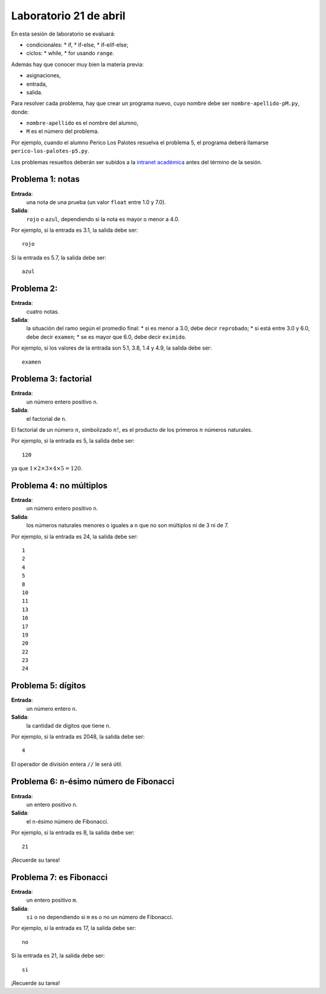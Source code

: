 Laboratorio 21 de abril
=======================
En esta sesión de laboratorio se evaluará:

* condicionales:
  * if,
  * if-else,
  * if-elif-else;
* ciclos:
  * while,
  * for usando ``range``.

Además hay que conocer muy bien la materia previa:

* asignaciones,
* entrada,
* salida.

Para resolver cada problema,
hay que crear un programa nuevo,
cuyo nombre debe ser ``nombre-apellido-pM.py``,
donde:

* ``nombre-apellido`` es el nombre del alumno,
* ``M`` es el número del problema.

Por ejemplo, cuando el alumno Perico Los Palotes
resuelva el problema 5,
el programa deberá llamarse
``perico-los-palotes-p5.py``.

Los problemas resueltos
deberán ser subidos a la `intranet académica`_
antes del término de la sesión.

.. _intranet académica: http://mensaje.santotomas.cl/


Problema 1: notas
-----------------
**Entrada**:
    una nota de una prueba
    (un valor ``float`` entre 1.0 y 7.0).
**Salida**:
    ``rojo`` o ``azul``,
    dependiendo si la nota es mayor o menor a 4.0.

Por ejemplo,
si la entrada es 3.1,
la salida debe ser::

    rojo

Si la entrada es 5.7,
la salida debe ser::

    azul

Problema 2:
-----------------
**Entrada**:
    cuatro notas.
**Salida**:
    la situación del ramo según el promedio final:
    * si es menor a 3.0, debe decir ``reprobado``;
    * si está entre 3.0 y 6.0, debe decir ``examen``;
    * se es mayor que 6.0, debe decir ``eximido``.

Por ejemplo,
si los valores de la entrada son 5.1, 3.8, 1.4 y 4.9,
la salida debe ser::

    examen

Problema 3: factorial
---------------------
**Entrada**:
    un número entero positivo ``n``.
**Salida**:
    el factorial de ``n``.

El factorial de un número :math:`n`,
simbolizado :math:`n!`,
es el producto de los primeros :math:`n` números naturales.

Por ejemplo,
si la entrada es 5,
la salida debe ser::

    120

ya que :math:`1\times 2\times 3\times 4\times 5 = 120`.

Problema 4: no múltiplos
------------------------
**Entrada**:
    un número entero positivo ``n``.
**Salida**:
    los números naturales menores o iguales a ``n``
    que no son múltiplos ni de 3 ni de 7.

Por ejemplo,
si la entrada es 24,
la salida debe ser::

    1
    2
    4
    5
    8
    10
    11
    13
    16
    17
    19
    20
    22
    23
    24

Problema 5: dígitos
-------------------
**Entrada**:
    un número entero ``n``.
**Salida**:
    la cantidad de dígitos que tiene ``n``.

Por ejemplo,
si la entrada es 2048,
la salida debe ser::

    4

El operador de división entera ``//``
le será útil.

Problema 6: ``n``-ésimo número de Fibonacci
-------------------------------------------
**Entrada**:
    un entero positivo ``n``.
**Salida**:
    el ``n``-ésimo número de Fibonacci.

Por ejemplo,
si la entrada es 8,
la salida debe ser::

    21

¡Recuerde su tarea!

Problema 7: es Fibonacci
------------------------
**Entrada**:
    un entero positivo ``m``.
**Salida**:
    ``si`` o ``no``
    dependiendo si ``m`` es o no un número de Fibonacci.

Por ejemplo,
si la entrada es 17,
la salida debe ser::

    no

Si la entrada es 21,
la salida debe ser::

    si

¡Recuerde su tarea!

